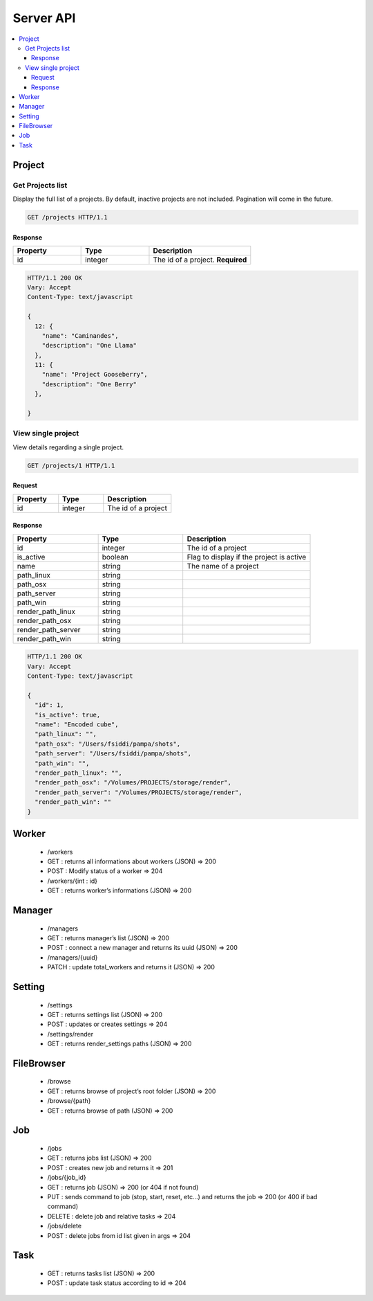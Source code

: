 .. _server_api:

**********
Server API
**********

.. contents::
   :local:
   :depth: 3


Project
=======

Get Projects list
-----------------

Display the full list of a projects. By default, inactive projects are not included. Pagination will come in the future.

.. sourcecode:: http

   GET /projects HTTP/1.1


Response
~~~~~~~~

.. csv-table::
    :header: "Property", "Type", "Description"
    :widths: 20, 20, 30

    "id", "integer", "The id of a project. **Required**"


.. sourcecode:: http

    HTTP/1.1 200 OK
    Vary: Accept
    Content-Type: text/javascript

    {
      12: {
        "name": "Caminandes",
        "description": "One Llama"
      },
      11: {
        "name": "Project Gooseberry",
        "description": "One Berry"
      },
      
    }


View single project
-------------------

View details regarding a single project.

.. sourcecode:: http

   GET /projects/1 HTTP/1.1


Request
~~~~~~~

.. csv-table::
    :header: "Property", "Type", "Description"
    :widths: 20, 20, 30

    "id", "integer", "The id of a project"


Response
~~~~~~~~

.. csv-table::
    :header: "Property", "Type", "Description"
    :widths: 20, 20, 30

    "id", "integer", "The id of a project"
    "is_active", "boolean", "Flag to display if the project is active"
    "name", "string", "The name of a project"
    "path_linux", "string", 
    "path_osx", "string", 
    "path_server", "string", 
    "path_win", "string", 
    "render_path_linux", "string", 
    "render_path_osx", "string" 
    "render_path_server", "string", 
    "render_path_win", "string", 

.. sourcecode:: http

    HTTP/1.1 200 OK
    Vary: Accept
    Content-Type: text/javascript

    {
      "id": 1, 
      "is_active": true, 
      "name": "Encoded cube", 
      "path_linux": "", 
      "path_osx": "/Users/fsiddi/pampa/shots", 
      "path_server": "/Users/fsiddi/pampa/shots", 
      "path_win": "", 
      "render_path_linux": "", 
      "render_path_osx": "/Volumes/PROJECTS/storage/render", 
      "render_path_server": "/Volumes/PROJECTS/storage/render", 
      "render_path_win": ""
    }


Worker
======

    - /workers
    - GET : returns all informations about workers (JSON) => 200
    - POST : Modify status of a worker => 204
    - /workers/{int : id}
    - GET : returns worker’s informations (JSON) => 200

Manager
=======

    - /managers
    - GET : returns manager’s list (JSON) => 200
    - POST : connect a new manager and returns its uuid (JSON) => 200
    - /managers/{uuid}
    - PATCH : update total_workers and returns it (JSON) => 200

Setting
=======

    - /settings
    - GET : returns settings list (JSON) => 200
    - POST : updates or creates settings => 204
    - /settings/render
    - GET : returns render_settings paths (JSON) => 200

FileBrowser
===========
    - /browse
    - GET : returns browse of project’s root folder (JSON) => 200
    - /browse/{path}
    - GET : returns browse of path (JSON) => 200

Job
===
    - /jobs
    - GET : returns jobs list (JSON) => 200
    - POST : creates new job and returns it => 201

    - /jobs/{job_id}
    - GET : returns job (JSON) => 200 (or 404 if not found)
    - PUT : sends command to job (stop, start, reset, etc…) and returns the job => 200 (or 400 if bad command)
    - DELETE : delete job and relative tasks => 204
    - /jobs/delete
    - POST : delete jobs from id list given in args => 204

Task
====

    - GET : returns tasks list (JSON) => 200
    - POST : update task status according to id => 204

